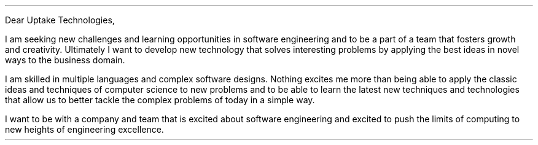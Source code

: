 .LT
.LP
Dear Uptake Technologies,
.PP
I am seeking new challenges and learning opportunities in
software engineering and to be a part of a team that fosters
growth and creativity. Ultimately I want to develop new
technology that solves interesting problems by applying the
best ideas in novel ways to the business domain.
.PP
I am skilled in multiple languages and complex software designs.
Nothing excites me more than being able to apply the classic
ideas and techniques of computer science to new problems and
to be able to learn the latest new techniques and technologies
that allow us to better tackle the complex problems of today
in a simple way.
.PP
I want to be with a company and team that is excited about
software engineering and excited to push the limits of
computing to new heights of engineering excellence.
.SG "Benjamin Scher Purcell"
